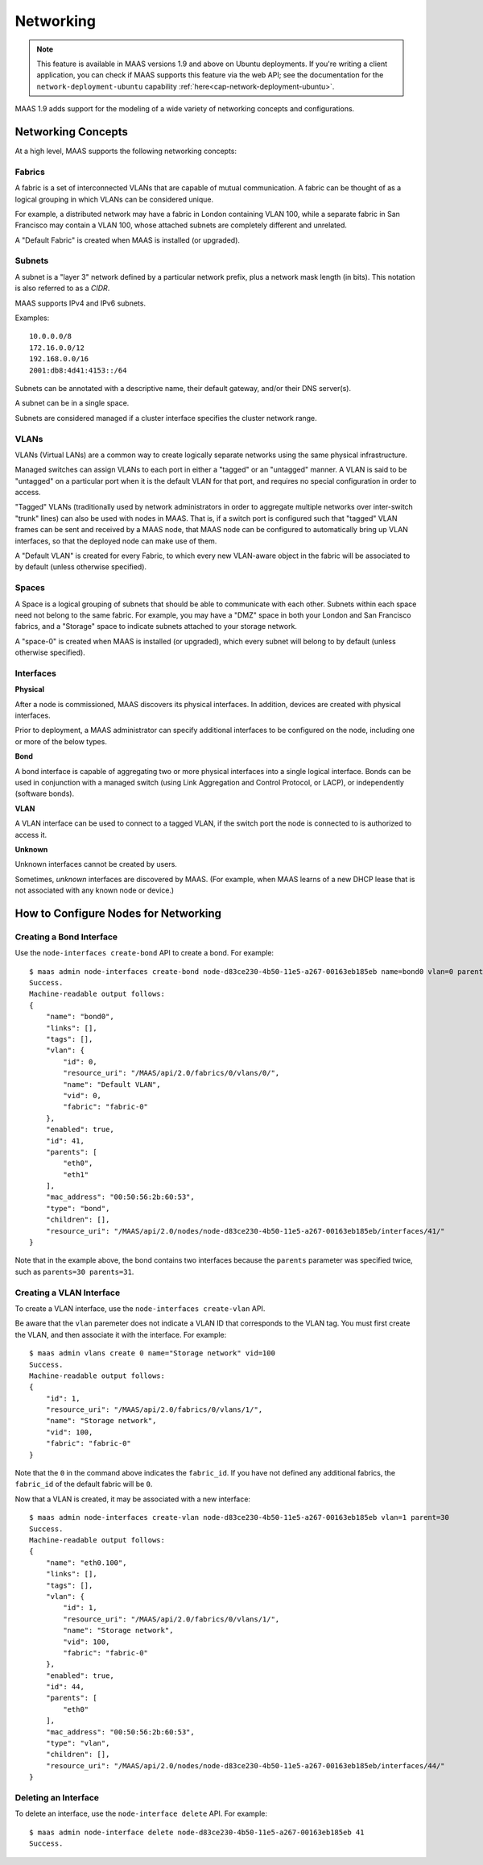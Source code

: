 .. -*- mode: rst -*-

.. _networking:

=========================
Networking
=========================

.. note::

  This feature is available in MAAS versions 1.9 and above on Ubuntu
  deployments. If you're writing a client application, you can check
  if MAAS supports this feature via the web API; see the documentation
  for the ``network-deployment-ubuntu`` capability
  :ref:`here<cap-network-deployment-ubuntu>`.

MAAS 1.9 adds support for the modeling of a wide variety of networking concepts
and configurations.

Networking Concepts
-------------------

At a high level, MAAS supports the following networking concepts:

Fabrics
^^^^^^^

A fabric is a set of interconnected VLANs that are capable of mutual
communication. A fabric can be thought of as a logical grouping in which VLANs
can be considered unique.

For example, a distributed network may have a fabric in London containing
VLAN 100, while a separate fabric in San Francisco may contain a VLAN 100,
whose attached subnets are completely different and unrelated.

A "Default Fabric" is created when MAAS is installed (or upgraded).

Subnets
^^^^^^^

A subnet is a "layer 3" network defined by a particular network prefix, plus
a network mask length (in bits). This notation is also referred to as a *CIDR*.

MAAS supports IPv4 and IPv6 subnets.

Examples::

    10.0.0.0/8
    172.16.0.0/12
    192.168.0.0/16
    2001:db8:4d41:4153::/64

Subnets can be annotated with a descriptive name, their default gateway,
and/or their DNS server(s).

A subnet can be in a single space.

Subnets are considered managed if a cluster interface specifies the cluster
network range.

VLANs
^^^^^

VLANs (Virtual LANs) are a common way to create logically separate networks
using the same physical infrastructure.

Managed switches can assign VLANs to each port in either a "tagged" or an
"untagged" manner. A VLAN is said to be "untagged" on a particular port when
it is the default VLAN for that port, and requires no special configuration
in order to access.

"Tagged" VLANs (traditionally used by network administrators in order to
aggregate multiple networks over inter-switch "trunk" lines) can also be used
with nodes in MAAS. That is, if a switch port is configured such that "tagged"
VLAN frames can be sent and received by a MAAS node, that MAAS node can be
configured to automatically bring up VLAN interfaces, so that the deployed node
can make use of them.

A "Default VLAN" is created for every Fabric, to which every new VLAN-aware
object in the fabric will be associated to by default (unless otherwise
specified).

Spaces
^^^^^^

A Space is a logical grouping of subnets that should be able to communicate
with each other. Subnets within each space need not belong to the same fabric.
For example, you may have a "DMZ" space in both your London and San Francisco
fabrics, and a "Storage" space to indicate subnets attached to your storage
network.

A "space-0" is created when MAAS is installed (or upgraded), which
every subnet will belong to by default (unless otherwise specified).

Interfaces
^^^^^^^^^^

**Physical**

After a node is commissioned, MAAS discovers its physical interfaces. In
addition, devices are created with physical interfaces.

Prior to deployment, a MAAS administrator can specify additional interfaces
to be configured on the node, including one or more of the below types.

**Bond**

A bond interface is capable of aggregating two or more physical interfaces
into a single logical interface. Bonds can be used in conjunction with a
managed switch (using Link Aggregation and Control Protocol, or LACP), or
independently (software bonds).

**VLAN**

A VLAN interface can be used to connect to a tagged VLAN, if the switch port
the node is connected to is authorized to access it.

**Unknown**

Unknown interfaces cannot be created by users.

Sometimes, *unknown* interfaces are discovered by MAAS. (For example, when
MAAS learns of a new DHCP lease that is not associated with any known node
or device.)

How to Configure Nodes for Networking
-------------------------------------

Creating a Bond Interface
^^^^^^^^^^^^^^^^^^^^^^^^^

Use the ``node-interfaces create-bond`` API to create a bond. For example::

    $ maas admin node-interfaces create-bond node-d83ce230-4b50-11e5-a267-00163eb185eb name=bond0 vlan=0 parents=30 parents=31 mac_address=00:50:56:2b:60:53
    Success.
    Machine-readable output follows:
    {
        "name": "bond0",
        "links": [],
        "tags": [],
        "vlan": {
            "id": 0,
            "resource_uri": "/MAAS/api/2.0/fabrics/0/vlans/0/",
            "name": "Default VLAN",
            "vid": 0,
            "fabric": "fabric-0"
        },
        "enabled": true,
        "id": 41,
        "parents": [
            "eth0",
            "eth1"
        ],
        "mac_address": "00:50:56:2b:60:53",
        "type": "bond",
        "children": [],
        "resource_uri": "/MAAS/api/2.0/nodes/node-d83ce230-4b50-11e5-a267-00163eb185eb/interfaces/41/"
    }

Note that in the example above, the bond contains two interfaces because
the ``parents`` parameter was specified twice, such as
``parents=30 parents=31``.

Creating a VLAN Interface
^^^^^^^^^^^^^^^^^^^^^^^^^

To create a VLAN interface, use the ``node-interfaces create-vlan`` API.

Be aware that the ``vlan`` paremeter does not indicate a VLAN ID that
corresponds to the VLAN tag. You must first create the VLAN, and then
associate it with the interface. For example::

    $ maas admin vlans create 0 name="Storage network" vid=100
    Success.
    Machine-readable output follows:
    {
        "id": 1,
        "resource_uri": "/MAAS/api/2.0/fabrics/0/vlans/1/",
        "name": "Storage network",
        "vid": 100,
        "fabric": "fabric-0"
    }

Note that the ``0`` in the command above indicates the ``fabric_id``. If you
have not defined any additional fabrics, the ``fabric_id`` of the default
fabric will be ``0``.

Now that a VLAN is created, it may be associated with a new interface::

    $ maas admin node-interfaces create-vlan node-d83ce230-4b50-11e5-a267-00163eb185eb vlan=1 parent=30
    Success.
    Machine-readable output follows:
    {
        "name": "eth0.100",
        "links": [],
        "tags": [],
        "vlan": {
            "id": 1,
            "resource_uri": "/MAAS/api/2.0/fabrics/0/vlans/1/",
            "name": "Storage network",
            "vid": 100,
            "fabric": "fabric-0"
        },
        "enabled": true,
        "id": 44,
        "parents": [
            "eth0"
        ],
        "mac_address": "00:50:56:2b:60:53",
        "type": "vlan",
        "children": [],
        "resource_uri": "/MAAS/api/2.0/nodes/node-d83ce230-4b50-11e5-a267-00163eb185eb/interfaces/44/"
    }


Deleting an Interface
^^^^^^^^^^^^^^^^^^^^^

To delete an interface, use the ``node-interface delete`` API. For example::

    $ maas admin node-interface delete node-d83ce230-4b50-11e5-a267-00163eb185eb 41
    Success.

